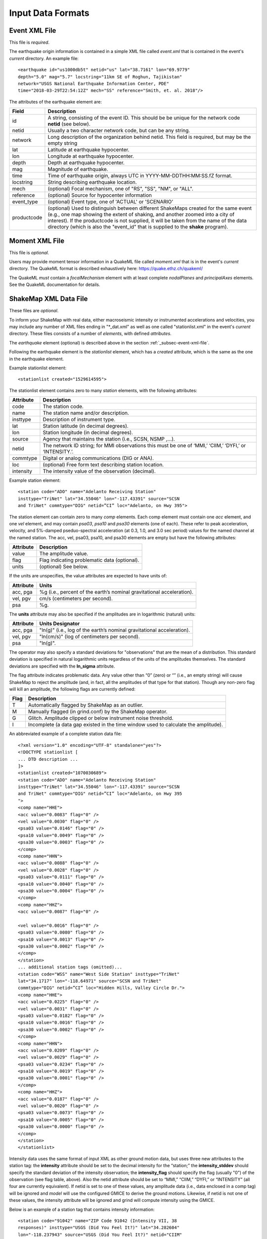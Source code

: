.. _sec-input-formats-4:

****************************
Input Data Formats
****************************

.. _subsec-event-xml-file:

Event XML File
=============================

This file is *required*.

The earthquake origin information is contained in a simple XML file
called *event.xml* that is contained in the event's *current*
directory. An example file::

  <earthquake id="us1000db5t" netid="us" lat="38.7161" lon="69.9779"
  depth="5.0" mag="5.7" locstring="11km SE of Roghun, Tajikistan"
  network="USGS National Earthquake Information Center, PDE"
  time="2018-03-29T22:54:12Z" mech="SS" reference="Smith, et. al. 2018"/>

The attributes of the earthquake element are:

+-----------------------+-------------------------------------------------------+
| Field                 | Description                                           |
+=======================+=======================================================+
| id                    | A string, consisting of the event ID. This should be  |
|                       | be unique for the network code **netid** (see below). |
+-----------------------+-------------------------------------------------------+
| netid                 | Usually a two character network code, but can be any  |
|                       | string.                                               |
+-----------------------+-------------------------------------------------------+
| network               | Long description of the organization behind netid.    |
|                       | This field is required, but may be the empty string   |
+-----------------------+-------------------------------------------------------+
| lat                   | Latitude at earthquake hypocenter.                    |
+-----------------------+-------------------------------------------------------+
| lon                   | Longitude at earthquake hypocenter.                   |
+-----------------------+-------------------------------------------------------+
| depth                 | Depth at earthquake hypocenter.                       |
+-----------------------+-------------------------------------------------------+
| mag                   | Magnitude of earthquake.                              |
+-----------------------+-------------------------------------------------------+
| time                  | Time of earthquake origin, always UTC in              |
|                       | YYYY-MM-DDTHH:MM:SS.fZ format.                        |
+-----------------------+-------------------------------------------------------+
| locstring             | String describing earthquake location.                |
+-----------------------+-------------------------------------------------------+
| mech                  | (optional) Focal mechanism, one of "RS", "SS",        |
|                       | "NM", or "ALL".                                       |
+-----------------------+-------------------------------------------------------+
| reference             | (optional) Source for hypocenter information          |
+-----------------------+-------------------------------------------------------+
| event_type            | (optional) Event type, one of 'ACTUAL' or 'SCENARIO'  |
+-----------------------+-------------------------------------------------------+
| productcode           | (optional) Used to distinguish between different      |
|                       | ShakeMaps created for the same event (e.g., one map   |
|                       | showing the extent of shaking, and another zoomed     |
|                       | into a city of interest). If the productcode is not   |
|                       | supplied, it will be taken from the name of the       |
|                       | data directory (which is also the "event_id" that is  |
|                       | supplied to the **shake** program).                   |
+-----------------------+-------------------------------------------------------+

Moment XML File
=============================

This file is *optional*.

Users may provide moment tensor information in a QuakeML file called
*moment.xml* that is in the event's *current* directory. The QuakeML
format is described exhaustively here: https://quake.ethz.ch/quakeml/

The QuakeML *must* contain a *focalMechanism* element with at least
complete *nodalPlanes* and *principalAxes* elements. See the QuakeML
documentation for details.

ShakeMap XML Data File
======================

These files are *optional*.

To inform your ShakeMap with real data, either macroseismic intensity
or instrumented accelerations and velocities, you may include any
number of XML files ending in "\*_dat.xml" as well as one called
"stationlist.xml" in the event's *current*
directory. These files consists of a number of *elements*, with
defined *attributes*.

The *earthquake* element (optional) is described above in the section
:ref:`_subsec-event-xml-file`.

Following the earthquake element is the *stationlist* element, which
has a *created* attribute, which is the same as the one in the
earthquake element.

Example stationlist element::

   <stationlist created="1529614595">

The stationlist element contains zero to many *station* elements, with the following attributes:

+-------------+-----------------------------------------------------------------+
| Attribute   | Description                                                     |
+=============+=================================================================+
| code        | The station code.                                               |
+-------------+-----------------------------------------------------------------+
| name        | The station name and/or description.                            |
+-------------+-----------------------------------------------------------------+
| insttype    | Description of instrument type.                                 |
+-------------+-----------------------------------------------------------------+
| lat         | Station latitude (in decimal degrees).                          |
+-------------+-----------------------------------------------------------------+
| lon         | Station longitude (in decimal degrees).                         |
+-------------+-----------------------------------------------------------------+
| source      | Agency that maintains the station (i.e., SCSN, NSMP ,...).      |
+-------------+-----------------------------------------------------------------+
| netid       | The network ID string; for MMI observations this must be one    |
|             | of ‘MMI,’ ‘CIIM,’ ‘DYFI,’ or ‘INTENSITY.’.                      |
+-------------+-----------------------------------------------------------------+
| commtype    | Digital or analog communications (DIG or ANA).                  |
+-------------+-----------------------------------------------------------------+
| loc         | (optional) Free form text describing station location.          |
+-------------+-----------------------------------------------------------------+
| intensity   | The intensity value of the observation (decimal).               |
+-------------+-----------------------------------------------------------------+

Example station element::

   <station code="ADO" name="Adelanto Receiving Station"
   insttype="TriNet" lat="34.55046" lon="-117.43391" source="SCSN
   and TriNet" commtype="DIG" netid=”CI” loc="Adelanto, on Hwy 395">

The station element can contain zero to many *comp* elements. Each
comp element must contain one *acc* element, and one *vel* element,
and may contain *psa03*, *psa10* and *psa30* elements (one of
each). These refer to peak acceleration, velocity, and 5%-damped
pseduo-spectral acceleration (at 0.3, 1.0, and 3.0 sec period) values
for the named channel at the named station. The acc, vel, psa03,
psa10, and psa30 elements are empty but have the following attributes:

+-------------+-----------------------------------------------------------------+
| Attribute   | Description                                                     |
+=============+=================================================================+
| value       | The amplitude value.                                            |
+-------------+-----------------------------------------------------------------+
| flag        | Flag indicating problematic data (optional).                    |
+-------------+-----------------------------------------------------------------+
| units       | (optional) See below.                                           |
+-------------+-----------------------------------------------------------------+

If the units are unspecifies, the value attributes are expected to have units of:

+-------------+-----------------------------------------------------------------+
| Attribute   | Units                                                           |
+=============+=================================================================+
| acc, pga    | %g (i.e., percent of the earth’s nominal gravitational          |
|             | acceleration).                                                  |
+-------------+-----------------------------------------------------------------+
| vel, pgv    | cm/s (centimeters per second).                                  |
+-------------+-----------------------------------------------------------------+
| psa         | %g.                                                             |
+-------------+-----------------------------------------------------------------+

The **units** attribute may also be specified if the amplitudes are in
logarithmic (natural) units:

+-------------+-----------------------------------------------------------------+
| Attribute   | Units Designator                                                |
+=============+=================================================================+
| acc, pga    | "ln(g)" (i.e., log of the earth’s nominal gravitational         |
|             | acceleration).                                                  |
+-------------+-----------------------------------------------------------------+
| vel, pgv    | "ln(cm/s)" (log of centimeters per second).                     |
+-------------+-----------------------------------------------------------------+
| psa         | "ln(g)".                                                        |
+-------------+-----------------------------------------------------------------+

The operator may also specify a standard deviations for "observations" that are
the mean of a distribution. This standard deviation is specified in natural
logarithmic units regardless of the units of the amplitudes themselves. The
standard deviations are specified with the **ln_sigma** attribute.

The flag attribute indicates problematic data. Any value other than
“0” (zero) or “” (i.e., an empty string) will cause ShakeMap to reject
the amplitude (and, in fact, all the amplitudes of that type for that
station). Though any non-zero flag will kill an amplitude, the
following flags are currently defined:

+-------------+-----------------------------------------------------------------+
| Flag        | Description                                                     |
+=============+=================================================================+
| T           | Automatically flagged by ShakeMap as an outlier.                |
+-------------+-----------------------------------------------------------------+
| M           | Manually flagged (in grind.conf) by the ShakeMap operator.      |
+-------------+-----------------------------------------------------------------+
| G           | Glitch. Amplitude clipped or below instrument noise threshold.  |
+-------------+-----------------------------------------------------------------+
| I           | Incomplete (a data gap existed in the time window used to       |
|             | calculate the amplitude).                                       |
+-------------+-----------------------------------------------------------------+

An abbreviated example of a complete station data file::

  <?xml version="1.0" encoding="UTF-8" standalone="yes"?>
  <!DOCTYPE stationlist [
  ... DTD description ...
  ]>
  <stationlist created="1070030689">
  <station code="ADO" name="Adelanto Receiving Station"
  insttype="TriNet" lat="34.55046" lon="-117.43391" source="SCSN
  and TriNet" commtype="DIG" netid=”CI” loc="Adelanto, on Hwy 395
  ">
  <comp name="HHE">
  <acc value="0.0083" flag="0" />
  <vel value="0.0030" flag="0" />
  <psa03 value="0.0146" flag="0" />
  <psa10 value="0.0049" flag="0" />
  <psa30 value="0.0003" flag="0" />
  </comp>
  <comp name="HHN">
  <acc value="0.0088" flag="0" />
  <vel value="0.0028" flag="0" />
  <psa03 value="0.0111" flag="0" />
  <psa10 value="0.0040" flag="0" />
  <psa30 value="0.0004" flag="0" />
  </comp>
  <comp name="HHZ">
  <acc value="0.0087" flag="0" />

  <vel value="0.0016" flag="0" />
  <psa03 value="0.0080" flag="0" />
  <psa10 value="0.0013" flag="0" />
  <psa30 value="0.0002" flag="0" />
  </comp>
  </station>
  ... additional station tags (omitted)...
  <station code="WSS" name="West Side Station" insttype="TriNet"
  lat="34.1717" lon="-118.64971" source="SCSN and TriNet"
  commtype="DIG" netid=”CI” loc="Hidden Hills, Valley Circle Dr.">
  <comp name="HHE">
  <acc value="0.0225" flag="0" />
  <vel value="0.0031" flag="0" />
  <psa03 value="0.0182" flag="0" />
  <psa10 value="0.0016" flag="0" />
  <psa30 value="0.0002" flag="0" />
  </comp>
  <comp name="HHN">
  <acc value="0.0209" flag="0" />
  <vel value="0.0029" flag="0" />
  <psa03 value="0.0234" flag="0" />
  <psa10 value="0.0019" flag="0" />
  <psa30 value="0.0001" flag="0" />
  </comp>
  <comp name="HHZ">
  <acc value="0.0187" flag="0" />
  <vel value="0.0020" flag="0" />
  <psa03 value="0.0073" flag="0" />
  <psa10 value="0.0005" flag="0" />
  <psa30 value="0.0000" flag="0" />
  </comp>
  </station>
  </stationlist>

Intensity data uses the same format of input XML as other ground
motion data, but uses three new attributes to the station tag: the
**intensity** attribute should be set to the decimal intensity for the
“station;” the **intensity_stddev** should specify the standard deviation
of the intensity observation; the **intensity_flag** should specify the 
flag (usually "0") of the observation (see flag table, above). Also the
netid attribute should be set to “MMI,” “CIIM,” “DYFI,”
or “INTENSITY” (all four are currently equivalent). If netid is set to
one of these values, any amplitude data (i.e., data enclosed in a comp
tag) will be ignored and *model* will use the configured GMICE to derive
the ground motions. Likewise, if netid is not one of these values, the
intensity attribute will be ignored and grind will compute intensity
using the GMICE.

Below is an example of a station tag that contains intensity information::

  <station code="91042" name="ZIP Code 91042 (Intensity VII, 38
  responses)" insttype="USGS (Did You Feel It?)" lat="34.282604"
  lon="-118.237943" source="USGS (Did You Feel It?)" netid="CIIM"
  commtype="USGS (Did You Feel It?)" intensity="7.4" intensity_stddev="0.3"
  intensity_flag="0">

The earthquake and stationlist XML files are combined in the GeoJSON
output file provided to the public. 

ShakeMap JSON Data File
=======================

ShakeMap will also accept a ShakeMap-produced GeoJSON *stationlist.json*
file as input (see :ref:`subsec-stationlist-geojson`). Additional 
JSON files of the form *\*_dat.json* file may also be included in the input.

The information contained in the JSON input files is similar to that in
the XML input files (see above), but is structured differently::

    {
      "type": "FeatureCollection",
      "features": [
        {
          "geometry": {
            "type": "Point",
            "coordinates": [
              143.157196,
              42.014999
            ]
          },
          "type": "Feature",
          "id": "II.ERM",
          "properties": {
            "name": "Erimo, Hidaka, Hokkaido, Japan",
            "code": "II.ERM",
            "pgv": "null",
            "commType": "UNK",
            "vs30": 760,
            "intensity": "null",
            "network": "II",
            "distance": 462.284,
            "source": "II",
            "channels": [
              {
                "amplitudes": [
                  {
                    "name": "sa(3.0)",
                    "ln_sigma": 0,
                    "flag": "0",
                    "value": 0.0009,
                    "units": "%g"
                  },
                  {
                    "name": "pgv",
                    "ln_sigma": 0,
                    "flag": "0",
                    "value": 0.0056,
                    "units": "cm/s"
                  },
                  {
                    "name": "sa(1.0)",
                    "ln_sigma": 0,
                    "flag": "0",
                    "value": 0.0051,
                    "units": "%g"
                  },
                  {
                    "name": "pga",
                    "ln_sigma": 0,
                    "flag": "0",
                    "value": 0.0118,
                    "units": "%g"
                  },
                  {
                    "name": "sa(0.3)",
                    "ln_sigma": 0,
                    "flag": "0",
                    "value": 0.0201,
                    "units": "%g"
                  }
                ],
                "name": "BHZ"
              },
              {
                "amplitudes": [
                  {
                    "name": "sa(3.0)",
                    "ln_sigma": 0,
                    "flag": "0",
                    "value": 0.001,
                    "units": "%g"
                  },
                  {
                    "name": "pgv",
                    "ln_sigma": 0,
                    "flag": "0",
                    "value": 0.0058,
                    "units": "cm/s"
                  },
                  {
                    "name": "sa(1.0)",
                    "ln_sigma": 0,
                    "flag": "0",
                    "value": 0.0069,
                    "units": "%g"
                  },
                  {
                    "name": "pga",
                    "ln_sigma": 0,
                    "flag": "0",
                    "value": 0.0146,
                    "units": "%g"
                  },
                  {
                    "name": "sa(0.3)",
                    "ln_sigma": 0,
                    "flag": "0",
                    "value": 0.026,
                    "units": "%g"
                  }
                ],
                "name": "BH2"
              },
              {
                "amplitudes": [
                  {
                    "name": "sa(3.0)",
                    "ln_sigma": 0,
                    "flag": "0",
                    "value": 0.0012,
                    "units": "%g"
                  },
                  {
                    "name": "pgv",
                    "ln_sigma": 0,
                    "flag": "0",
                    "value": 0.0073,
                    "units": "cm/s"
                  },
                  {
                    "name": "sa(1.0)",
                    "ln_sigma": 0,
                    "flag": "0",
                    "value": 0.0046,
                    "units": "%g"
                  },
                  {
                    "name": "pga",
                    "ln_sigma": 0,
                    "flag": "0",
                    "value": 0.0182,
                    "units": "%g"
                  },
                  {
                    "name": "sa(0.3)",
                    "ln_sigma": 0,
                    "flag": "0",
                    "value": 0.0235,
                    "units": "%g"
                  }
                ],
                "name": "BH1"
              }
            ],
            "station_type": "seismic",
            "intensity_flag": "",
            "location": "",
            "intensity_stddev": "null",
            "instrumentType": "OBSERVED",
          }
        },
        <additional "features" (i.e., stations)>
      ]
    }

Note that the names of the intensity measure types are lower case,
and the spectral accelerations are of the form *sa(1.0)* where the
number in paraentheses is the period. Additional fields may be present
in the JSON file, but they will be ignored. Intensity observations
should have a **netid** as specified for the XML files (see above),
and should have a **channels** element that is an empty list
(i.e., "channels: []").

Source Text File
================

Because most ShakeMap installations automatically generate XML input
files and write them to the input directory, manual changes made by
the operator to the event.xml file will generally be overwritten by
the next automatic run. We therefore provide a mechanism by which the
operator may override or supplement any of the event-specific data in
event.xml. The operator may add an optional file to an event’s input
directory called *source.txt*. The structure of the file is one
parameter per line, in the form *parameter=value*. In particular, the
operator may specify the source mechanism with “mech” (this is the
equivalent of the “type” attribute in event.xml), which may be one of
“RS,” “SS,” “NM,” or “ALL” for reverse slip, strike slip, normal, and
unspecified mechanisms, respectively.  Any of the other source
parameters may also be set: eid, location, time, lat, lon, depth, mag,
etc.. Blank lines and lines beginning with ‘#’ (i.e., comments) are
ignored.


Rupture Specification
=====================
There are three classes of rupture objects:

- `PointRupture`
- `QuadRupture`
- `EdgeRupture`
  
A `PointRupture` is just a point representation of the earthquake and
is generated from the origin and so no additional specification is
required. In this case, distance calculations use approximate adjustments
to convert from epicentral distance to finite distances based on the
earthquake magnitude.

There are two extended-source rupture objects: a `QuadRupture` and an
`EdgeRupture`. There are some general rules for the specification of the
rupture vertices that apply to both of the extended-source rupture
objects:

- Vertices must start on the top edge of the rupture.
- The top and bottom edges must contain the same number of vertices.
- The first and last points must be identical to close the polygon, and this
  means that there must always be an odd number of vertices.
- The top edge of the rupture must always be above the bottom edge.


In cross section, a single-segment multiple-quadrilateral rupture might look
schematically like this::

       _.-P1-._
    P0'        'P2---P3
    |                  \
    P7---P6----P5-------P4

An `EdgeRupture` does not have any additional constraints beyond those already
described. This rupture would be initialized as an `EdgeRupture` because P1 causes
the top edges of two of the constituent quadrilaterals to not be horizontal, which
is a requirement for the `QuadRupture` class.

A `QuadRupture` consists of one or more quadrilaterals that can be grouped
into segments. The distance calculations are faster for a `QuadRupture` than
and `EdgeRupture`. The additional requirements for the vertices of a `QuadRupture`
are:

- The top and bottom edges of each quadrilateral are horizontal. In the example
  there are three quadrilateriasl: P0-P1-P6-P7, P1-P2-P5-P6, P2-P3-P4-P5. Of those,
  only the last one fulfills this criteria.
- The four points that define each quadrilateral must be approximately co-planar.

In ShakeMap version 3, ruptures were specified in a `*_fault.txt` file format. We
still support this format for backwards compatibility but we prefer to use the
GeoJSON format described below. Eventually we will stop support for the older
`*_fault.txt` file format.

Rupture GeoJson File
====================

This file is *optional*.

Rupture (also referred to as "finite fault") files are defined in ShakeMap 4
as GeoJSON files, a standard format for representing geospatial
data. This format is described in great detail here:
https://tools.ietf.org/html/rfc7946

The rupture format consists of a *FeatureCollection*, containing one
to many Features. The FeatureCollection should contain a dictionary
called *metadata*, which contains of the following fields:

+-----------------------+-------------------------------------------------------+
| Field                 | Description                                           |
+=======================+=======================================================+
| id                    | A unique string, consisting of netid plus             |
|                       | event ID.                                             |
+-----------------------+-------------------------------------------------------+
| netid                 | Usually a two character network code, but can be any  |
|                       | string.                                               |
+-----------------------+-------------------------------------------------------+
| network               | Long description of the organization behind netid.    |
+-----------------------+-------------------------------------------------------+
| lat                   | Latitude at earthquake hypocenter.                    |
+-----------------------+-------------------------------------------------------+
| lon                   | Longitude at earthquake hypocenter.                   |
+-----------------------+-------------------------------------------------------+
| depth                 | Depth at earthquake hypocenter.                       |
+-----------------------+-------------------------------------------------------+
| mag                   | Magnitude of earthquake.                              |
+-----------------------+-------------------------------------------------------+
| time                  | Time of earthquake origin, always UTC in              |
|                       | YYYY-MM-DDTHH:MM:SSZ format.                          |
+-----------------------+-------------------------------------------------------+
| locstring             | String describing earthquake location.                |
+-----------------------+-------------------------------------------------------+
| reference             | Source for rupture information.                       |
+-----------------------+-------------------------------------------------------+
| mech                  | Focal mechanism, one of "RS", "SS",                   |
|                       | "NM", or "ALL".                                       |
+-----------------------+-------------------------------------------------------+

Note that the only *required* field for specifying a rupture is *reference* and
that the other fields are merged with origin information and are included when
this file is output after running ShakeMap.

Each Feature must contain either a *Point* or *MultiPolygon*
geometry. Note that there is usually no reason to use the *Point* Feature type
when specifying a rupture, but the output rupture file is a *Point* type for
`PointRupture` object. 


The file should be named *rupture.json* and placed in the event's
*current* directory. Here is a single-segment single-quadrilaterial example::

  {
    "type": "FeatureCollection",
    "metadata": {
      "reference": "Wald, D. J., T. H. Heaton, and K. W. Hudnut (1996). The Slip History of the 1994 Northridge, California, Earthquake Determined from Strong-Motion, Teleseismic, GPS, and Leveling Data, Bull. Seism. Soc. Am. 86, S49-S70."
    },
    "features": [{
        "type": "Feature",
        "properties": {
          "rupture type": "rupture extent"
        },
        "geometry": {
          "type": "MultiPolygon",
          "coordinates": [
            [
              [
                [-118.421, 34.315, 5.0],
                [-118.587, 34.401, 5.0],
                [-118.693, 34.261, 20.427],
                [-118.527, 34.175, 20.427],
                [-118.421, 34.315, 5.0]
              ]
            ]
          ]
        }
    }]
  }

Here is a single-segment multi-quadrilaterial example::

    {
      "type": "FeatureCollection",
      "metadata": {
        "reference": "Konca, A. O, Hjorleifsdottir, V., Song, T. A., Avouac, J., Helmberger, D., Ji, C., Sieh, K., Briggs, R., and A. Meltzner. Rupture Kinematics of the 2005 Mw 8.6 Nias-Simeulue Earthquake from the Joint Inversion of Seismic and Geodetic Data (2007). BSSA Vol. 97, No. 1A, pp. S307-S322, January 2007, doi: 10.1785/0120050632."
      },
      "features": [{
          "type": "Feature",
          "properties": {
            "rupture type": "rupture extent"
          },
          "geometry": {
            "type": "MultiPolygon",
            "coordinates": [
              [
                [
                  [97.8322, -0.0442476, 10],
                  [96.5212, 0.897694, 10],
                  [95.9014, 2.57177, 10],
                  [96.9539, 3.18268, 40],
                  [98.1601, 1.89031, 40],
                  [98.7634, 1.09946, 40],
                  [97.8322, -0.0442476, 10]
		]
              ]
            ]
          }
      }]
    }

Here is a multi-segment example::

    {
      "type": "FeatureCollection",
      "metadata": {
        "reference": "Oglesby, D. D., D. S. Dreger, R. A. Harris, N. Ratchkovski, and R. Hansen (2004). Inverse kinematic and forward dynamic models of the 2002 Denali fault earthquake, Alaska, Bull. Seism. Soc. Am. 94, S214-S233."
      },
      "features": [{
          "type": "Feature",
          "properties": {
            "rupture type": "rupture extent"
          },
          "geometry": {
            "type": "MultiPolygon",
            "coordinates":[
              [
                [
                  [-147.807, 63.434, 0.0],
                  [-147.21, 63.472, 0.0],
                  [-147.267, 63.65, 22.294],
                  [-147.864, 63.613, 22.294],
                  [-147.807, 63.434, 0.0]
                ],
                [
                  [-146.951, 63.551, 0.0],
                  [-147.551, 63.518, 0.0],
                  [-147.551, 63.518, 30.0],
                  [-146.951, 63.551, 30.0],
                  [-146.951, 63.551, 0.0]
                ],
                [
                  [-145.968, 63.453, 0.0],
                  [-146.952, 63.547, 0.0],
                  [-146.952, 63.547, 30.0],
                  [-145.968, 63.453, 30.0],
                  [-145.968, 63.453, 0.0]
                ],
                [
                  [-143.586, 62.872, 0.0],
                  [-145.996, 63.427, 0.0],
                  [-145.996, 63.427, 30.0],
                  [-143.586, 62.872, 30.0],
                  [-143.586, 62.872, 0.0]
                ],
                [
                  [-142.5, 62.114, 0.0],
                  [-143.669, 62.831, 0.0],
                  [-143.669, 62.831, 30.0],
                  [-142.5, 62.114, 30.0],
                  [-142.5, 62.114, 0.0]
                ]
              ]
            ]
          }
      }]
    }

    
Generic Amplification Factors
=============================

The ShakeMap generic amplification factor facility supports the inclusion
of linear amplifications that are not otherwise supported (by, for example,
Vs30-based
site amplifications), such as basin or topographic amplifications. The
ShakeMap operator may provide one or more files that contain factors
that will be added to the (natural logarithm) of the results returned
by the GMPE or IPE (the results from the IPE are not logged, but the
amplification factors are still additive). Mapped areas that extend
beyond the boundaries of the amplification factor file are given an
amplification factor of zero. If more than one amplification file is
present in the *GenericAmpFactors* directory, then the system will apply
all such files (i.e., the amplification factors will be cumulative to
the extent that the grids overlap).

The amplification factor file is a MapIO GridHDFContainer containing one
or more Grid2D objects corresponding to the IMTs to which they apply. For
instance, the following program creates a file **Test.hdf** which contains
grids for PGA, SA(0.3), SA(1.0), and SA(3.0). The grids are derived from 
GMT **.grd** files residing in the local directory::

    #! /usr/bin/env python

    from mapio.gmt import GMTGrid
    from mapio.gridcontainer import GridHDFContainer

    from shakelib.utils.imt_string import file_to_oq


    gc = GridHDFContainer.create('Test.hdf')

    files = ['PGA.grd', 'PSA0p3.grd', 'PSA1p0.grd', 'PSA3p0.grd']

    for myfile in files:
        g2d = GMTGrid.load(myfile)

        fbase, ext = myfile.split('.')
        name = file_to_oq(fbase)

        gc.setGrid(name, g2d)

    gc.close()

All of the grids in a given GridHDFContainer file must have exactly the same
boundaries and resolutions. The resulting HDF file should be placed in
*<install_dir>/data/GenericAmpFactors* where *<install_dir>* is the current
profile's install directory (as set/reported by **sm_profille**).

The rules for extracting and applying the amplification grids are as follows:

    - If an exact match to the output IMT is found, then that grid is used.
    - If the output IMT is 'SA(X)', where the period 'X' is between two of
      the SA periods in the amplifaction file, the grid that is applied 
      will the the 
      weighted average of the grids of the periods bracketing 'X'. The
      weighting will be the (normalized) log difference in the periods.
      I.e., if the bracketing periods are 'W' and 'Y", then the weight
      applied to the grid corresponding to period W ('gW') will be
      *wW = (log(Y) - log(X)) / (log(Y) - log(W))* and the weight for the
      grid corresponding to period Y ('gY') will be *wY = 1 - wW*, so
      the amplification factors used will be *wW * gW + wY * gY*.
    - If the period of the output IMT is less than the shortest period in
      the file, the grid corresponding to the shortest period will be used.
    - If the period of the output IMT is greater than the longest period
      in the file, the grid corresponding to the longest period will be used.
    - If the output IMT is PGA and PGA is not found in the file, it will be
      treated as SA(0.01) and the above rules will be applied.
    - If the output IMT is PGV and PGV is not found in the file, it will be
      treated as SA(1.0) and the above rules will be applied.
    - After the application of the above rules, if and IMT is not found, it will 
      be given amplification factors of zero.

Thus, if the output IMT is PGV, and PGV is not in the file, ShakeMap will
search for SA(1.0) using the rules above. If no SA grids are provided, the
resulting amplification grid will be all zeros.

If the operator wishes to alter these behaviors, then additional grids should
be included in the HDF file. For instance, if the extrapolation of the grids
for the longest and shortest periods to longer and shorter periods is 
undesirable, the operator should include grids (e.g., of zeros) just below 
and above the shortest and longest periods, respectively. If the interpolation
between periods is undesirable, then grids matching the output IMTs should be 
provided. Etc.

